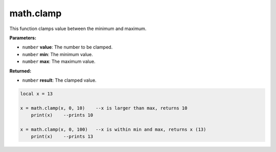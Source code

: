 
math.clamp
========================================================

This function clamps value between the minimum and maximum.

**Parameters:**

- ``number`` **value**: The number to be clamped.
- ``number`` **min**: The minimum value.
- ``number`` **max**: The maximum value.

**Returned:**

- ``number`` **result**: The clamped value.

.. code-block:: lua

    local x = 13
	
    x = math.clamp(x, 0, 10)	--x is larger than max, returns 10
	print(x)    --prints 10

    x = math.clamp(x, 0, 100)	--x is within min and max, returns x (13)
	print(x)    --prints 13